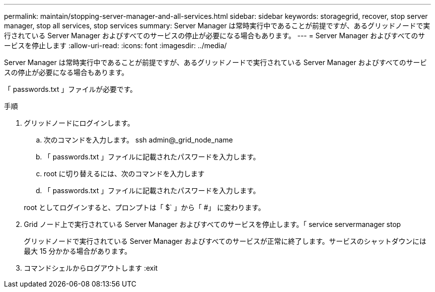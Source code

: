 ---
permalink: maintain/stopping-server-manager-and-all-services.html 
sidebar: sidebar 
keywords: storagegrid, recover, stop server manager, stop all services, stop services 
summary: Server Manager は常時実行中であることが前提ですが、あるグリッドノードで実行されている Server Manager およびすべてのサービスの停止が必要になる場合もあります。 
---
= Server Manager およびすべてのサービスを停止します
:allow-uri-read: 
:icons: font
:imagesdir: ../media/


[role="lead"]
Server Manager は常時実行中であることが前提ですが、あるグリッドノードで実行されている Server Manager およびすべてのサービスの停止が必要になる場合もあります。

「 passwords.txt 」ファイルが必要です。

.手順
. グリッドノードにログインします。
+
.. 次のコマンドを入力します。 ssh admin@_grid_node_name
.. 「 passwords.txt 」ファイルに記載されたパスワードを入力します。
.. root に切り替えるには、次のコマンドを入力します
.. 「 passwords.txt 」ファイルに記載されたパスワードを入力します。


+
root としてログインすると、プロンプトは「 $` 」から「 #」 に変わります。

. Grid ノード上で実行されている Server Manager およびすべてのサービスを停止します。「 service servermanager stop
+
グリッドノードで実行されている Server Manager およびすべてのサービスが正常に終了します。サービスのシャットダウンには最大 15 分かかる場合があります。

. コマンドシェルからログアウトします :exit

